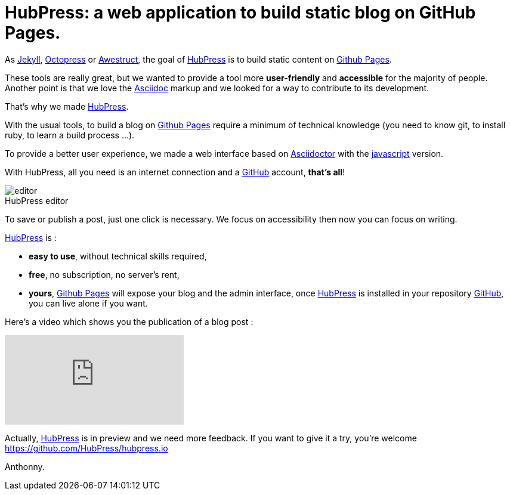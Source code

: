 = HubPress: a web application to build static blog on GitHub Pages.
:figure-caption!:
:published_at: 2015-02-06
:hp-tags: news
:url-hubpress: http://hubpress.io/
:url-jekyll: http://jekyllrb.com/
:url-octopress: http://octopress.org/
:url-awestruct: http://awestruct.org/
:url-github: https://github.com/
:url-gh-pages: https://pages.github.com/
:url-asciidoc:  http://www.methods.co.nz/asciidoc/userguide.html



As {url-jekyll}[Jekyll], {url-octopress}[Octopress] or {url-awestruct}[Awestruct], the goal of {url-hubpress}[HubPress] is to build static content on {url-gh-pages}[Github Pages]. 

These tools are really great, but we wanted to provide a tool more *user-friendly* and *accessible* for the majority of people.
Another point is that we love the {url-asciidoc}[Asciidoc] markup and we looked for a way to contribute to its development. 

That's why we made {url-hubpress}[HubPress].


With the usual tools, to build a blog on {url-gh-pages}[Github Pages] require a minimum of technical knowledge (you need to know git, to install ruby, to learn a build process ...).

To provide a better user experience, we made a web interface based on http://asciidoctor.org/[Asciidoctor] with the https://github.com/asciidoctor/asciidoctor.js[javascript] version.

With HubPress, all you need is an internet connection and a {url-github}[GitHub] account, *that's all*!


.HubPress editor
image::http://hubpress.io/img/editor.png[]

To save or publish a post, just one click is necessary. We focus on accessibility then now you can focus on writing.


{url-hubpress}[HubPress] is : 

* *easy to use*, without technical skills required, 
* *free*, no subscription, no server's rent,
* *yours*, {url-gh-pages}[Github Pages] will expose your blog and the admin interface, once {url-hubpress}[HubPress] is installed in your repository {url-github}[GitHub], you can live alone if you want. 

Here's a video which shows you the publication of a blog post :

video::7gP3i4tHlRM[youtube]

Actually, {url-hubpress}[HubPress] is in preview and we need more feedback. 
If you want to give it a try, you're welcome https://github.com/HubPress/hubpress.io

Anthonny. 
